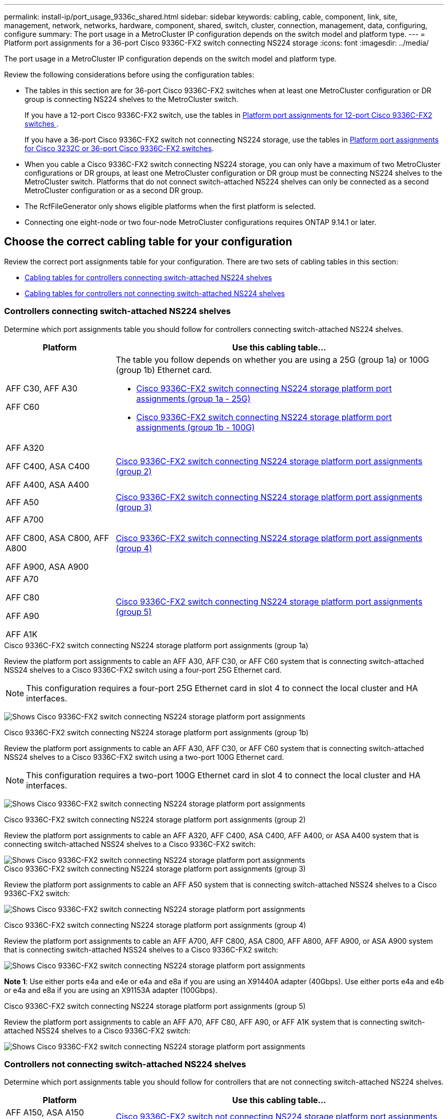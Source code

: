 ---
permalink: install-ip/port_usage_9336c_shared.html
sidebar: sidebar
keywords: cabling, cable, component, link, site, management, network, networks, hardware, component, shared, switch, cluster, connection, management, data, configuring, configure
summary: The port usage in a MetroCluster IP configuration depends on the switch model and platform type.
---
= Platform port assignments for a 36-port Cisco 9336C-FX2 switch connecting NS224 storage
:icons: font
:imagesdir: ../media/

[.lead]
The port usage in a MetroCluster IP configuration depends on the switch model and platform type.

Review the following considerations before using the configuration tables:

* The tables in this section are for 36-port Cisco 9336C-FX2 switches when at least one MetroCluster configuration or DR group is connecting NS224 shelves to the MetroCluster switch.
+
If you have a 12-port Cisco 9336C-FX2 switch, use the tables in link:port-usage-9336c-fx-2-12-port.html[Platform port assignments for 12-port Cisco 9336C-FX2 switches ].
+
If you have a 36-port Cisco 9336C-FX2 switch not connecting NS224 storage, use the tables in link:port_usage_3232c_9336c.html[Platform port assignments for Cisco 3232C or 36-port Cisco 9336C-FX2 switches].

* When you cable a Cisco 9336C-FX2 switch connecting NS224 storage, you can only have a maximum of two MetroCluster configurations or DR groups, at least one MetroCluster configuration or DR group must be connecting NS224 shelves to the MetroCluster switch. Platforms that do not connect switch-attached NS224 shelves can only be connected as a second MetroCluster configuration or as a second DR group. 

* The RcfFileGenerator only shows eligible platforms when the first platform is selected.
* Connecting one eight-node or two four-node MetroCluster configurations requires ONTAP 9.14.1 or later.

== Choose the correct cabling table for your configuration 

Review the correct port assignments table for your configuration. There are two sets of cabling tables in this section: 

* <<tables_connecting_ns224, Cabling tables for controllers connecting switch-attached NS224 shelves >>
* <<tables_not_connecting_ns224,Cabling tables for controllers not connecting switch-attached NS224 shelves>>

[[tables_connecting_ns224]]
=== Controllers connecting switch-attached NS224 shelves 

Determine which port assignments table you should follow for controllers connecting switch-attached NS224 shelves.


[cols=2*,options="header",cols="25,75"]
|===
| Platform 
| Use this cabling table...
|
AFF C30, AFF A30

AFF C60
a| 
The table you follow depends on whether you are using a 25G (group 1a) or 100G (group 1b) Ethernet card. 

* <<table_1a_cisco_9336c_fx2,Cisco 9336C-FX2 switch connecting NS224 storage platform port assignments (group 1a - 25G) >> 
* <<table_1b_cisco_9336c_fx2,Cisco 9336C-FX2 switch connecting NS224 storage platform port assignments (group 1b - 100G) >> 
|
AFF A320

AFF C400, ASA C400 

AFF A400, ASA A400 |  <<table_2_cisco_9336c_fx2,Cisco 9336C-FX2 switch connecting NS224 storage platform port assignments (group 2) >> 
| AFF A50|  <<table_3_cisco_9336c_fx2,Cisco 9336C-FX2 switch connecting NS224 storage platform port assignments (group 3) >> 
|  
AFF A700

AFF C800, ASA C800, AFF A800

AFF A900, ASA A900 | <<table_4_cisco_9336c_fx2,Cisco 9336C-FX2 switch connecting NS224 storage platform port assignments (group 4) >>
| AFF A70

AFF C80

AFF A90

AFF A1K


| <<table_5_cisco_9336c_fx2,Cisco 9336C-FX2 switch connecting NS224 storage platform port assignments (group 5) >> 

|===

[[table_1a_cisco_9336c_fx2]]
.Cisco 9336C-FX2 switch connecting NS224 storage platform port assignments (group 1a)
Review the platform port assignments to cable an AFF A30, AFF C30, or AFF C60 system that is  connecting switch-attached NSS24 shelves to a Cisco 9336C-FX2 switch using a four-port 25G Ethernet card.

NOTE: This configuration requires a four-port 25G Ethernet card in slot 4 to connect the local cluster and HA interfaces.

image:../media/mccip-cabling-greeley-connecting-a30-c30-fas50-c60-25G.png[Shows Cisco 9336C-FX2 switch connecting NS224 storage platform port assignments]

[[table_1b_cisco_9336c_fx2]]
.Cisco 9336C-FX2 switch connecting NS224 storage platform port assignments (group 1b)

Review the platform port assignments to cable an AFF A30, AFF C30, or AFF C60  system that is  connecting switch-attached NSS24 shelves to a Cisco 9336C-FX2 switch using a two-port 100G Ethernet card.

NOTE: This configuration requires a two-port 100G Ethernet card in slot 4 to connect the local cluster and HA interfaces.

image:../media/mccip-cabling-greeley-connecting-a30-c30-fas50-c60-100G.png[Shows Cisco 9336C-FX2 switch connecting NS224 storage platform port assignments]

[[table_2_cisco_9336c_fx2]]
.Cisco 9336C-FX2 switch connecting NS224 storage platform port assignments (group 2)

Review the platform port assignments to cable an AFF A320, AFF C400, ASA C400, AFF A400, or ASA A400 system that is connecting switch-attached NSS24 shelves to a Cisco 9336C-FX2 switch: 

image::../media/mcc_ip_cabling_a320_c400_a400_to_cisco_9336c_shared_switch.png[Shows Cisco 9336C-FX2 switch connecting NS224 storage platform port assignments]

[[table_3_cisco_9336c_fx2]]
.Cisco 9336C-FX2 switch connecting NS224 storage platform port assignments (group 3)
Review the platform port assignments to cable an AFF A50 system that is connecting switch-attached NSS24 shelves to a Cisco 9336C-FX2 switch: 

image:../media/mccip-cabling-greeley-connecting-a50-updated.png[Shows Cisco 9336C-FX2 switch connecting NS224 storage platform port assignments]

[[table_4_cisco_9336c_fx2]]
.Cisco 9336C-FX2 switch connecting NS224 storage platform port assignments (group 4)

Review the platform port assignments to cable an AFF A700, AFF C800, ASA C800, AFF A800, AFF A900, or ASA A900 system that is connecting switch-attached NSS24 shelves to a Cisco 9336C-FX2 switch: 

image:../media/mcc_ip_cabling_a700_c800_a800_a900_to_cisco_9336c_shared_switch.png[Shows Cisco 9336C-FX2 switch connecting NS224 storage platform port assignments]

*Note 1*: Use either ports e4a and e4e or e4a and e8a if you are using an X91440A adapter (40Gbps). Use either ports e4a and e4b or e4a and e8a if you are using an X91153A adapter (100Gbps).

[[table_5_cisco_9336c_fx2]]
.Cisco 9336C-FX2 switch connecting NS224 storage platform port assignments (group 5)

Review the platform port assignments to cable an AFF A70, AFF C80, AFF A90, or AFF A1K system that is connecting switch-attached NSS24 shelves to a Cisco 9336C-FX2 switch: 

image::../media/mccip-cabling-greeley-connecting-a70-c80-a-90-fas90-a1k.png[Shows Cisco 9336C-FX2 switch connecting NS224 storage platform port assignments]


[[tables_not_connecting_ns224]]
=== Controllers not connecting switch-attached NS224 shelves 

Determine which port assignments table you should follow for controllers that are not connecting switch-attached NS224 shelves.

[cols=2*,options="header",cols="25,75"]
|===
| Platform 
| Use this cabling table...
| AFF A150, ASA A150

FAS2750, AFF A220 | <<table_6_cisco_9336c_fx2,Cisco 9336C-FX2 switch not connecting NS224 storage platform port assignments (group 6)>>
| AFF A20 | <<table_7_cisco_9336c_fx2,Cisco 9336C-FX2 switch not connecting NS224 storage platform port assignments (group 7)>>
| 
FAS500f

AFF C250, ASA C250 

AFF A250, ASA A250| <<table_8_cisco_9336c_fx2,Cisco 9336C-FX2 switch not connecting NS224 storage platform port assignments (group 8)>>
| AFF C30, AFF A30

FAS50

AFF C60 
a| 
The table you follow depends on whether you are using a 25G (group 9a) or 100G (group 9b) Ethernet card. 

* <<table_9a_cisco_9336c_fx2,Cisco 9336C-FX2 switch not connecting NS224 storage platform port assignments (group 9a)>>
* <<table_9b_cisco_9336c_fx2,Cisco 9336C-FX2 switch not connecting NS224 storage platform port assignments (group 9b)>>
| FAS8200, AFF A300 | <<table_10_cisco_9336c_fx2,Cisco 9336C-FX2 switch not connecting NS224 storage platform port assignments (group 10)>>
|  
AFF A320

FAS8300, AFF C400, ASA C400, FAS8700

AFF A400, ASA A400 | <<table_11_cisco_9336c_fx2,Cisco 9336C-FX2 switch not connecting NS224 storage platform port assignments (group 11)>>
| AFF A50 | <<table_12_cisco_9336c_fx2,Cisco 9336C-FX2 switch not connecting NS224 storage platform port assignments (group 12)>>
|  
FAS9000, AFF A700

AFF C800, ASA C800, AFF A800, ASA A800


FAS9500, AFF A900, ASA A900 |  <<table_13_cisco_9336c_fx2,Cisco 9336C-FX2 switch not connecting NS224 storage platform port assignments (group 13)>>

|  
FAS70, AFF A70

AFF C80

FAS90, AFF A90

AFF A1K


| <<table_14_cisco_9336c_fx2,Cisco 9336C-FX2 switch not connecting NS224 storage platform port assignments (group 14)>>

|===



[[table_6_cisco_9336c_fx2]]
.Cisco 9336C-FX2 switch not connecting NS224 storage platform port assignments (group 6)

Review the platform port assignments to cable an AFF A150, ASA A150, FAS2750, or AFF A220 system that isn't connecting switch-attached NSS24 shelves to a Cisco 9336C-FX2 switch: 


image::../media/mcc-ip-cabling-a-aff-a150-asa-a150-fas2750-aff-a220-to-a-cisco-9336c-shared-switch.png[Shows Cisco 9336C-FX2 switch not connecting NS224 storage platform port assignments]

[[table_7_cisco_9336c_fx2]]
.Cisco 9336C-FX2 switch not connecting NS224 storage platform port assignments (group 7)

Review the platform port assignments to cable an AFF A20 system that isn't connecting switch-attached NSS24 shelves to a Cisco 9336C-FX2 switch: 

image:../media/mcc-ip-aff-a20-to-a-cisco-9336c-shared-switch-not-connecting.png[Shows Cisco 9336C-FX2 switch not connecting NS224 storage platform port assignments]

[[table_8_cisco_9336c_fx2]]
.Cisco 9336C-FX2 switch not connecting NS224 storage platform port assignments (group 8)

Review the platform port assignments to cable a FAS500f, AFF C250, ASA C250, AFF A250, or ASA A250 system that isn't connecting switch-attached NSS24 shelves to a Cisco 9336C-FX2 switch: 


image::../media/mcc-ip-cabling-c250-asa-c250-a250-asa-a250-to-cisco-9336c-shared-switch.png[Shows Cisco 9336C-FX2 switch not connecting NS224 storage platform port assignments]

[[table_9a_cisco_9336c_fx2]]
.Cisco 9336C-FX2 switch not connecting NS224 storage platform port assignments (group 9a)

Review the platform port assignments to cable an AFF A30, AFF C30, AFF C60, or FAS50 system that isn't connecting switch-attached NSS24 shelves to a Cisco 9336C-FX2 switch using a four-port 25G Ethernet card:

NOTE: This configuration requires a four-port 25G Ethernet card in slot 4 to connect the local cluster and HA interfaces.

image:../media/mccip-cabling-greeley-not-connecting-a30-c30-fas50-c60-25G.png[Shows Cisco 9336C-FX2 switch not connecting NS224 storage platform port assignments]

[[table_9b_cisco_9336c_fx2]]
.Cisco 9336C-FX2 switch not connecting NS224 storage platform port assignments (group 9b)

Review the platform port assignments to cable an AFF A30, AFF C30, AFF C60, or FAS50 system that isn't connecting switch-attached NSS24 shelves to a Cisco 9336C-FX2 switch using a two-port 100G Ethernet card:

NOTE: This configuration requires a two-port 100G Ethernet card in slot 4 to connect the local cluster and HA interfaces.

image:../media/mccip-cabling-greeley-not-connecting-a30-c30-fas50-c60-100G.png[Shows Cisco 9336C-FX2 switch connecting NS224 storage platform port assignments]

[[table_10_cisco_9336c_fx2]]
.Cisco 9336C-FX2 switch not connecting NS224 storage platform port assignments (group 10)				

Review the platform port assignments to cable a FAS8200 or AFF A300 system that isn't connecting switch-attached NSS24 shelves to a Cisco 9336C-FX2 switch: 


image::../media/mcc-ip-cabling-fas8200-affa300-to-cisco-9336c-shared-switch.png[Shows Cisco 9336C-FX2 switch connecting NS224 storage platform port assignments]

[[table_11_cisco_9336c_fx2]]
.Cisco 9336C-FX2 switch not connecting NS224 storage platform port assignments (group 11)	

Review the platform port assignments to cable an AFF A320, FAS8300, AFF C400, ASA C400, FAS8700, AFF A400, or ASA A400 system that isn't connecting switch-attached NSS24 shelves to a Cisco 9336C-FX2 switch: 

image::../media/mcc_ip_cabling_a320_fas8300_a400_fas8700_to_a_cisco_9336c_shared_switch.png[Shows Cisco 9336C-FX2 switch not connecting NS224 storage platform port assignments]

[[table_12_cisco_9336c_fx2]]
.Cisco 9336C-FX2 switch not connecting NS224 storage platform port assignments (group 12)	

Review the platform port assignments to cable an AFF A50 system that isn't connecting switch-attached NSS24 shelves to a Cisco 9336C-FX2 switch: 

image::../media/mcc-ip-cabling-aff-a50-cisco-9336c-shared-switch-not-connecting.png[Shows Cisco 9336C-FX2 switch not connecting NS224 storage platform port assignments]

[[table_13_cisco_9336c_fx2]]
.Cisco 9336C-FX2 switch not connecting NS224 storage platform port assignments (group 13)	

Review the platform port assignments to cable a FAS9000, AFF A700, AFF C800, ASA C800, AFF A800, ASA A800, FAS9500, AFF A900, or ASA A900 system that isn't connecting switch-attached NSS24 shelves to a Cisco 9336C-FX2 switch: 

image::../media/mcc_ip_cabling_a700_a800_fas9000_fas9500_to_cisco_9336c_shared_switch.png[Shows Cisco 9336C-FX2 switch not connecting NS224 storage platform port assignments]

*Note 1*: Use either ports e4a and e4e or e4a and e8a if you are using an X91440A adapter (40Gbps). Use either ports e4a and e4b or e4a and e8a if you are using an X91153A adapter (100Gbps).

[[table_14_cisco_9336c_fx2]]
.Cisco 9336C-FX2 switch not connecting NS224 storage platform port assignments (group 14)	

Review the platform port assignments to cable an AFF A70, FAS70, AFF C80, FAS90, AFF A90, or AFF A1K system that isn't connecting switch-attached NSS24 shelves to a Cisco 9336C-FX2 switch: 


image::../media/mccip-cabling-greeley-not-connecting-a70-c80-a-90-fas90-a1k.png[Shows Cisco 9336C-FX2 switch not connecting NS224 storage platform port assignments]

// 2024 Dec 09, ONTAPDOC-2349
// 2024 Jun 07, ONTAPDOC-1734
// 2023 Oct 25, ONTAPDOC-1201
